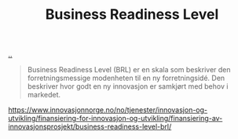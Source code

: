 :PROPERTIES:
:ID: 990561a0-48e8-4a32-a225-41650ea8edda
:END:
#+TITLE: Business Readiness Level

[[file:..][..]]

#+begin_quote
Business Readiness Level (BRL) er en skala som beskriver den forretningsmessige modenheten til en ny forretningsidé. Den beskriver hvor godt en ny innovasjon er samkjørt med behov i markedet.
#+end_quote

https://www.innovasjonnorge.no/no/tjenester/innovasjon-og-utvikling/finansiering-for-innovasjon-og-utvikling/finansiering-av-innovasjonsprosjekt/business-readiness-level-brl/
